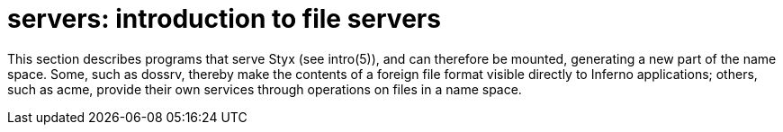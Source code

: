 = servers: introduction to file servers

This section describes programs that serve Styx (see intro(5)), and can therefore be mounted, generating a new part of the name space.
Some, such as dossrv, thereby make the contents of a foreign file format visible directly to Inferno applications;
others, such as acme, provide their own services through operations on files in a name space.

